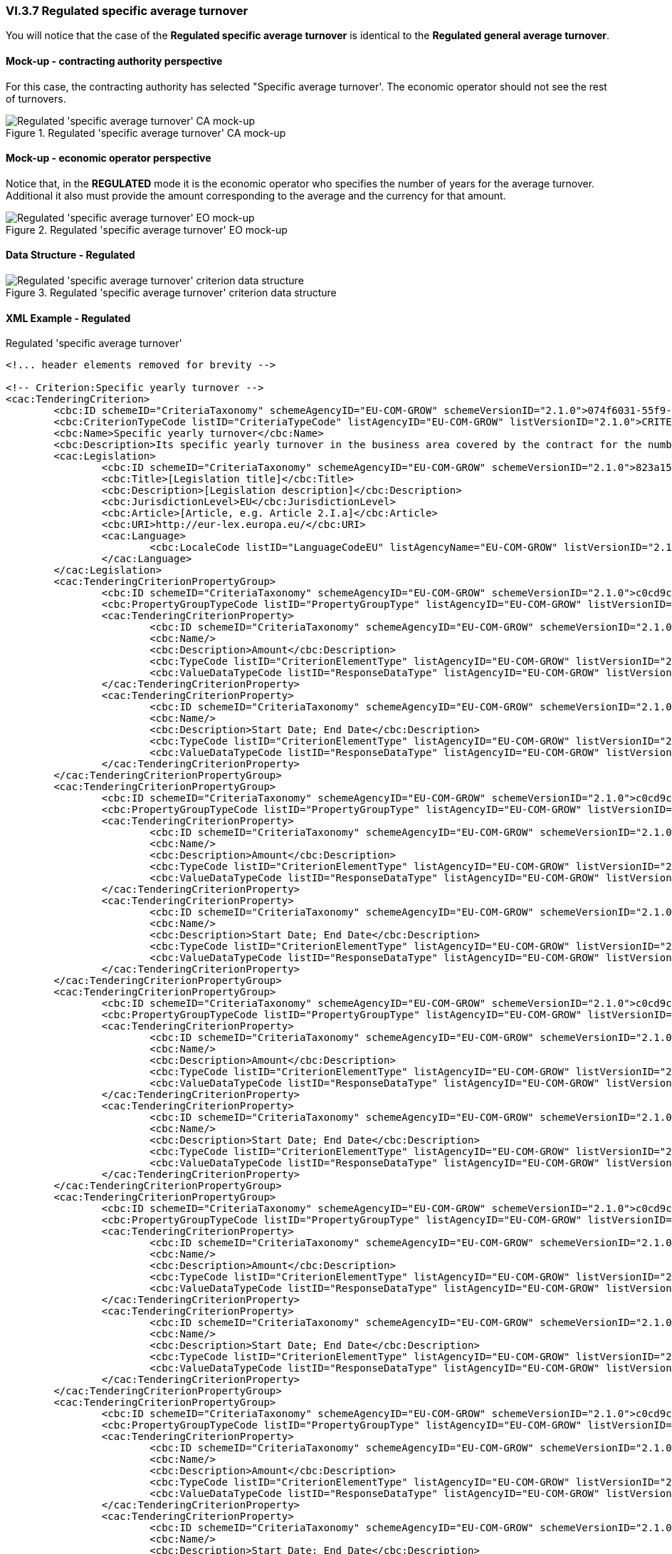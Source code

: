 
=== VI.3.7 Regulated specific average turnover

You will notice that the case of the *Regulated specific average turnover* is identical to the *Regulated general average turnover*. 

==== Mock-up - contracting authority perspective

For this case, the contracting authority has selected "Specific average turnover'. The economic operator should not see the rest of turnovers. 

.Regulated 'specific average turnover' CA mock-up 
image::Regulated_Specific_Average_Turnover_CA_mock-up.png[Regulated 'specific average turnover' CA mock-up, alt="Regulated 'specific average turnover' CA mock-up", align="center"]

==== Mock-up - economic operator perspective

Notice that, in the *REGULATED* mode it is the economic operator who specifies the number of years for the average turnover. Additional it also must provide the amount corresponding to the average and the currency for that amount.


.Regulated 'specific average turnover' EO mock-up 
image::Regulated_Specific_Average_Turnover_EO_mock-up.png[Regulated 'specific average turnover' EO mock-up, alt="Regulated 'specific average turnover' EO mock-up", align="center"]

==== Data Structure - Regulated

.Regulated 'specific average turnover' criterion data structure 
image::Regulated_Specific_Average_Turnover_Data_Structure.png[Regulated 'specific average turnover' criterion data structure, alt="Regulated 'specific average turnover' criterion data structure",align="center"]

==== XML Example - Regulated

.Regulated 'specific average turnover'
[source,xml]
----
<!... header elements removed for brevity -->

<!-- Criterion:Specific yearly turnover -->
<cac:TenderingCriterion>
	<cbc:ID schemeID="CriteriaTaxonomy" schemeAgencyID="EU-COM-GROW" schemeVersionID="2.1.0">074f6031-55f9-4e99-b9a4-c4363e8bc315</cbc:ID>
	<cbc:CriterionTypeCode listID="CriteriaTypeCode" listAgencyID="EU-COM-GROW" listVersionID="2.1.0">CRITERION.SELECTION.ECONOMIC_FINANCIAL_STANDING.TURNOVER.SPECIFIC_YEARLY</cbc:CriterionTypeCode>
	<cbc:Name>Specific yearly turnover</cbc:Name>
	<cbc:Description>Its specific yearly turnover in the business area covered by the contract for the number of financial years required in the relevant notice, the in the ESPD, the relevant notice or or the ESPD is as follows:</cbc:Description>
	<cac:Legislation>
		<cbc:ID schemeID="CriteriaTaxonomy" schemeAgencyID="EU-COM-GROW" schemeVersionID="2.1.0">823a152a-7083-4e8d-8e8d-71c516ba118f</cbc:ID>
		<cbc:Title>[Legislation title]</cbc:Title>
		<cbc:Description>[Legislation description]</cbc:Description>
		<cbc:JurisdictionLevel>EU</cbc:JurisdictionLevel>
		<cbc:Article>[Article, e.g. Article 2.I.a]</cbc:Article>
		<cbc:URI>http://eur-lex.europa.eu/</cbc:URI>
		<cac:Language>
			<cbc:LocaleCode listID="LanguageCodeEU" listAgencyName="EU-COM-GROW" listVersionID="2.1.0">EN</cbc:LocaleCode>
		</cac:Language>
	</cac:Legislation>
	<cac:TenderingCriterionPropertyGroup>
		<cbc:ID schemeID="CriteriaTaxonomy" schemeAgencyID="EU-COM-GROW" schemeVersionID="2.1.0">c0cd9c1c-e90a-4ff9-bce3-ac0fe31abf16</cbc:ID>
		<cbc:PropertyGroupTypeCode listID="PropertyGroupType" listAgencyID="EU-COM-GROW" listVersionID="2.1.0">ON*</cbc:PropertyGroupTypeCode>
		<cac:TenderingCriterionProperty>
			<cbc:ID schemeID="CriteriaTaxonomy" schemeAgencyID="EU-COM-GROW" schemeVersionID="2.1.0">23fa4f99-e862-49e9-b061-6875d636e41e</cbc:ID>
			<cbc:Name/>
			<cbc:Description>Amount</cbc:Description>
			<cbc:TypeCode listID="CriterionElementType" listAgencyID="EU-COM-GROW" listVersionID="2.1.0">QUESTION</cbc:TypeCode>
			<cbc:ValueDataTypeCode listID="ResponseDataType" listAgencyID="EU-COM-GROW" listVersionID="2.1.0">AMOUNT</cbc:ValueDataTypeCode>
		</cac:TenderingCriterionProperty>
		<cac:TenderingCriterionProperty>
			<cbc:ID schemeID="CriteriaTaxonomy" schemeAgencyID="EU-COM-GROW" schemeVersionID="2.1.0">c17eb4db-f7a7-44bf-9342-00df6d19c5a2</cbc:ID>
			<cbc:Name/>
			<cbc:Description>Start Date; End Date</cbc:Description>
			<cbc:TypeCode listID="CriterionElementType" listAgencyID="EU-COM-GROW" listVersionID="2.1.0">QUESTION</cbc:TypeCode>
			<cbc:ValueDataTypeCode listID="ResponseDataType" listAgencyID="EU-COM-GROW" listVersionID="2.1.0">PERIOD</cbc:ValueDataTypeCode>
		</cac:TenderingCriterionProperty>
	</cac:TenderingCriterionPropertyGroup>
	<cac:TenderingCriterionPropertyGroup>
		<cbc:ID schemeID="CriteriaTaxonomy" schemeAgencyID="EU-COM-GROW" schemeVersionID="2.1.0">c0cd9c1c-e90a-4ff9-bce3-ac0fe31abf16</cbc:ID>
		<cbc:PropertyGroupTypeCode listID="PropertyGroupType" listAgencyID="EU-COM-GROW" listVersionID="2.1.0">ON*</cbc:PropertyGroupTypeCode>
		<cac:TenderingCriterionProperty>
			<cbc:ID schemeID="CriteriaTaxonomy" schemeAgencyID="EU-COM-GROW" schemeVersionID="2.1.0">69a4c8e9-773b-4fad-ba61-46aa102c3bd2</cbc:ID>
			<cbc:Name/>
			<cbc:Description>Amount</cbc:Description>
			<cbc:TypeCode listID="CriterionElementType" listAgencyID="EU-COM-GROW" listVersionID="2.1.0">QUESTION</cbc:TypeCode>
			<cbc:ValueDataTypeCode listID="ResponseDataType" listAgencyID="EU-COM-GROW" listVersionID="2.1.0">AMOUNT</cbc:ValueDataTypeCode>
		</cac:TenderingCriterionProperty>
		<cac:TenderingCriterionProperty>
			<cbc:ID schemeID="CriteriaTaxonomy" schemeAgencyID="EU-COM-GROW" schemeVersionID="2.1.0">41db6792-3a55-48dd-9906-1857e41be1ac</cbc:ID>
			<cbc:Name/>
			<cbc:Description>Start Date; End Date</cbc:Description>
			<cbc:TypeCode listID="CriterionElementType" listAgencyID="EU-COM-GROW" listVersionID="2.1.0">QUESTION</cbc:TypeCode>
			<cbc:ValueDataTypeCode listID="ResponseDataType" listAgencyID="EU-COM-GROW" listVersionID="2.1.0">PERIOD</cbc:ValueDataTypeCode>
		</cac:TenderingCriterionProperty>
	</cac:TenderingCriterionPropertyGroup>
	<cac:TenderingCriterionPropertyGroup>
		<cbc:ID schemeID="CriteriaTaxonomy" schemeAgencyID="EU-COM-GROW" schemeVersionID="2.1.0">c0cd9c1c-e90a-4ff9-bce3-ac0fe31abf16</cbc:ID>
		<cbc:PropertyGroupTypeCode listID="PropertyGroupType" listAgencyID="EU-COM-GROW" listVersionID="2.1.0">ON*</cbc:PropertyGroupTypeCode>
		<cac:TenderingCriterionProperty>
			<cbc:ID schemeID="CriteriaTaxonomy" schemeAgencyID="EU-COM-GROW" schemeVersionID="2.1.0">e52e9ee3-f540-4f95-b308-f8e62353a5b5</cbc:ID>
			<cbc:Name/>
			<cbc:Description>Amount</cbc:Description>
			<cbc:TypeCode listID="CriterionElementType" listAgencyID="EU-COM-GROW" listVersionID="2.1.0">QUESTION</cbc:TypeCode>
			<cbc:ValueDataTypeCode listID="ResponseDataType" listAgencyID="EU-COM-GROW" listVersionID="2.1.0">AMOUNT</cbc:ValueDataTypeCode>
		</cac:TenderingCriterionProperty>
		<cac:TenderingCriterionProperty>
			<cbc:ID schemeID="CriteriaTaxonomy" schemeAgencyID="EU-COM-GROW" schemeVersionID="2.1.0">acc71220-ec14-45a9-b111-5503df42bbcd</cbc:ID>
			<cbc:Name/>
			<cbc:Description>Start Date; End Date</cbc:Description>
			<cbc:TypeCode listID="CriterionElementType" listAgencyID="EU-COM-GROW" listVersionID="2.1.0">QUESTION</cbc:TypeCode>
			<cbc:ValueDataTypeCode listID="ResponseDataType" listAgencyID="EU-COM-GROW" listVersionID="2.1.0">PERIOD</cbc:ValueDataTypeCode>
		</cac:TenderingCriterionProperty>
	</cac:TenderingCriterionPropertyGroup>
	<cac:TenderingCriterionPropertyGroup>
		<cbc:ID schemeID="CriteriaTaxonomy" schemeAgencyID="EU-COM-GROW" schemeVersionID="2.1.0">c0cd9c1c-e90a-4ff9-bce3-ac0fe31abf16</cbc:ID>
		<cbc:PropertyGroupTypeCode listID="PropertyGroupType" listAgencyID="EU-COM-GROW" listVersionID="2.1.0">ON*</cbc:PropertyGroupTypeCode>
		<cac:TenderingCriterionProperty>
			<cbc:ID schemeID="CriteriaTaxonomy" schemeAgencyID="EU-COM-GROW" schemeVersionID="2.1.0">0c4f2265-b7a4-4ec4-9aed-1722a52bd89f</cbc:ID>
			<cbc:Name/>
			<cbc:Description>Amount</cbc:Description>
			<cbc:TypeCode listID="CriterionElementType" listAgencyID="EU-COM-GROW" listVersionID="2.1.0">QUESTION</cbc:TypeCode>
			<cbc:ValueDataTypeCode listID="ResponseDataType" listAgencyID="EU-COM-GROW" listVersionID="2.1.0">AMOUNT</cbc:ValueDataTypeCode>
		</cac:TenderingCriterionProperty>
		<cac:TenderingCriterionProperty>
			<cbc:ID schemeID="CriteriaTaxonomy" schemeAgencyID="EU-COM-GROW" schemeVersionID="2.1.0">153c8509-39b0-48e2-91f3-273bb95bcb94</cbc:ID>
			<cbc:Name/>
			<cbc:Description>Start Date; End Date</cbc:Description>
			<cbc:TypeCode listID="CriterionElementType" listAgencyID="EU-COM-GROW" listVersionID="2.1.0">QUESTION</cbc:TypeCode>
			<cbc:ValueDataTypeCode listID="ResponseDataType" listAgencyID="EU-COM-GROW" listVersionID="2.1.0">PERIOD</cbc:ValueDataTypeCode>
		</cac:TenderingCriterionProperty>
	</cac:TenderingCriterionPropertyGroup>
	<cac:TenderingCriterionPropertyGroup>
		<cbc:ID schemeID="CriteriaTaxonomy" schemeAgencyID="EU-COM-GROW" schemeVersionID="2.1.0">c0cd9c1c-e90a-4ff9-bce3-ac0fe31abf16</cbc:ID>
		<cbc:PropertyGroupTypeCode listID="PropertyGroupType" listAgencyID="EU-COM-GROW" listVersionID="2.1.0">ON*</cbc:PropertyGroupTypeCode>
		<cac:TenderingCriterionProperty>
			<cbc:ID schemeID="CriteriaTaxonomy" schemeAgencyID="EU-COM-GROW" schemeVersionID="2.1.0">7dbaf4b2-ddc3-4cf2-93e7-d4c4ba397734</cbc:ID>
			<cbc:Name/>
			<cbc:Description>Amount</cbc:Description>
			<cbc:TypeCode listID="CriterionElementType" listAgencyID="EU-COM-GROW" listVersionID="2.1.0">QUESTION</cbc:TypeCode>
			<cbc:ValueDataTypeCode listID="ResponseDataType" listAgencyID="EU-COM-GROW" listVersionID="2.1.0">AMOUNT</cbc:ValueDataTypeCode>
		</cac:TenderingCriterionProperty>
		<cac:TenderingCriterionProperty>
			<cbc:ID schemeID="CriteriaTaxonomy" schemeAgencyID="EU-COM-GROW" schemeVersionID="2.1.0">a809495c-8f34-4773-9257-d7f768a1e009</cbc:ID>
			<cbc:Name/>
			<cbc:Description>Start Date; End Date</cbc:Description>
			<cbc:TypeCode listID="CriterionElementType" listAgencyID="EU-COM-GROW" listVersionID="2.1.0">QUESTION</cbc:TypeCode>
			<cbc:ValueDataTypeCode listID="ResponseDataType" listAgencyID="EU-COM-GROW" listVersionID="2.1.0">PERIOD</cbc:ValueDataTypeCode>
		</cac:TenderingCriterionProperty>
	</cac:TenderingCriterionPropertyGroup>
</cac:TenderingCriterion>

<!... rest of elements removed for brevity -->
----



